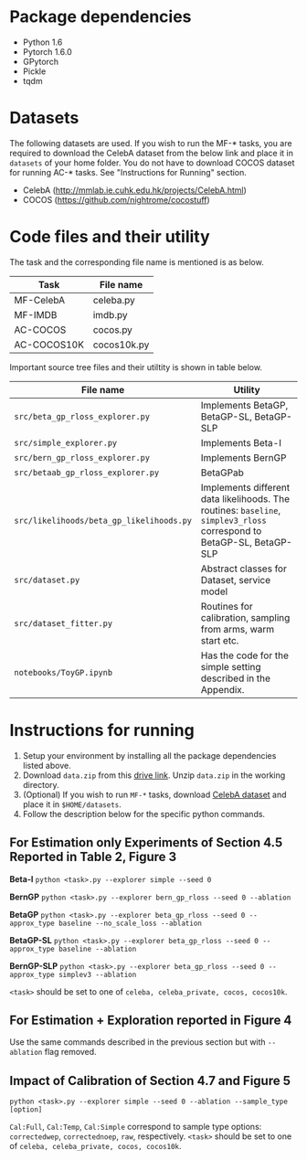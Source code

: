 * Package dependencies
- Python 1.6
- Pytorch 1.6.0
- GPytorch
- Pickle
- tqdm

* Datasets
The following datasets are used. If you wish to run the MF-* tasks, you are required to download the CelebA dataset from the below link and place it in ~datasets~ of your home folder.
You do not have to download COCOS dataset for running AC-* tasks. See "Instructions for Running" section. 

- CelebA (http://mmlab.ie.cuhk.edu.hk/projects/CelebA.html)
- COCOS (https://github.com/nightrome/cocostuff)

* Code files and their utility
The task and the corresponding file name is mentioned is as below.

|-------------+-------------------|
| Task        | File name         |
|-------------+-------------------|
| MF-CelebA   | celeba.py         |
| MF-IMDB     | imdb.py           |
| AC-COCOS    | cocos.py          |
| AC-COCOS10K | cocos10k.py       |
|-------------+-------------------|

Important source tree files and their utiltity is shown in table below.

|------------------------------------------+-----------------------------------------------------------------------------------------------------------------------|
| File name                                | Utility                                                                                                               |
|------------------------------------------+-----------------------------------------------------------------------------------------------------------------------|
| ~src/beta_gp_rloss_explorer.py~          | Implements BetaGP, BetaGP-SL, BetaGP-SLP                                                                              |
| ~src/simple_explorer.py~                 | Implements Beta-I                                                                                                     |
| ~src/bern_gp_rloss_explorer.py~          | Implements BernGP                                                                                                     |
| ~src/betaab_gp_rloss_explorer.py~        | BetaGPab                                                                                                              |
| ~src/likelihoods/beta_gp_likelihoods.py~ | Implements different data likelihoods. The routines: ~baseline~, ~simplev3_rloss~ correspond to BetaGP-SL, BetaGP-SLP |
| ~src/dataset.py~                         | Abstract classes for Dataset, service model                                                                           |
| ~src/dataset_fitter.py~                  | Routines for calibration, sampling from arms, warm start etc.                                                         |
| ~notebooks/ToyGP.ipynb~                  | Has the code for the simple setting described in the Appendix.                                                        |
|------------------------------------------+-----------------------------------------------------------------------------------------------------------------------|


* Instructions for running

1. Setup your environment by installing all the package dependencies listed above. 
2. Download ~data.zip~ from this [[https://drive.google.com/file/d/1ka6D2_LorQ_GCGzFgn4FmUdXIxbvcCe8/view?usp=sharing][drive link]]. Unzip ~data.zip~ in the working directory. 
3. (Optional) If you wish to run ~MF-*~ tasks, download [[http://mmlab.ie.cuhk.edu.hk/projects/CelebA.html][CelebA dataset]] and place it in ~$HOME/datasets~.
4. Follow the description below for the specific python commands. 
 

** For Estimation only Experiments of Section 4.5 Reported in Table 2, Figure 3

*Beta-I*
~python <task>.py --explorer simple --seed 0~

*BernGP*
~python <task>.py --explorer bern_gp_rloss --seed 0 --ablation~

*BetaGP*  
~python <task>.py --explorer beta_gp_rloss --seed 0 --approx_type baseline --no_scale_loss --ablation~

*BetaGP-SL*
~python <task>.py --explorer beta_gp_rloss --seed 0 --approx_type baseline --ablation~

*BernGP-SLP*  
~python <task>.py --explorer beta_gp_rloss --seed 0 --approx_type simplev3 --ablation~

~<task>~ should be set to one of ~celeba, celeba_private, cocos, cocos10k~.

** For Estimation + Exploration reported in Figure 4
Use the same commands described in the previous section but with ~--ablation~ flag removed.

** Impact of Calibration of Section 4.7 and Figure 5

~python <task>.py --explorer simple --seed 0 --ablation --sample_type [option]~

~Cal:Full~, ~Cal:Temp~, ~Cal:Simple~ correspond to sample type options: ~correctedwep~, ~correctednoep~, ~raw~, respectively.  
~<task>~ should be set to one of ~celeba, celeba_private, cocos, cocos10k~.
